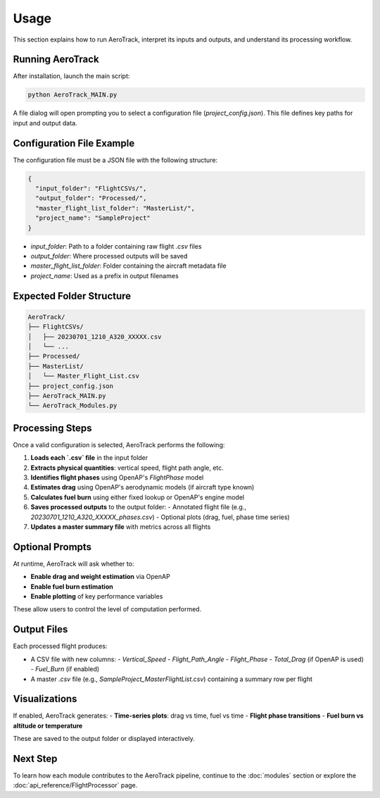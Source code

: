 Usage
=====

This section explains how to run AeroTrack, interpret its inputs and outputs, and understand its processing workflow.

Running AeroTrack
-----------------

After installation, launch the main script:

.. code-block:: bash

    python AeroTrack_MAIN.py

A file dialog will open prompting you to select a configuration file (`project_config.json`). This file defines key paths for input and output data.

Configuration File Example
--------------------------

The configuration file must be a JSON file with the following structure:

.. code-block:: json

    {
      "input_folder": "FlightCSVs/",
      "output_folder": "Processed/",
      "master_flight_list_folder": "MasterList/",
      "project_name": "SampleProject"
    }

- `input_folder`: Path to a folder containing raw flight `.csv` files
- `output_folder`: Where processed outputs will be saved
- `master_flight_list_folder`: Folder containing the aircraft metadata file
- `project_name`: Used as a prefix in output filenames

Expected Folder Structure
-------------------------

.. code-block:: text

    AeroTrack/
    ├── FlightCSVs/
    │   ├── 20230701_1210_A320_XXXXX.csv
    │   └── ...
    ├── Processed/
    ├── MasterList/
    │   └── Master_Flight_List.csv
    ├── project_config.json
    ├── AeroTrack_MAIN.py
    └── AeroTrack_Modules.py

Processing Steps
----------------

Once a valid configuration is selected, AeroTrack performs the following:

1. **Loads each `.csv` file** in the input folder  
2. **Extracts physical quantities**: vertical speed, flight path angle, etc.  
3. **Identifies flight phases** using OpenAP's `FlightPhase` model  
4. **Estimates drag** using OpenAP's aerodynamic models (if aircraft type known)  
5. **Calculates fuel burn** using either fixed lookup or OpenAP's engine model  
6. **Saves processed outputs** to the output folder:
   - Annotated flight file (e.g., `20230701_1210_A320_XXXXX_phases.csv`)
   - Optional plots (drag, fuel, phase time series)
7. **Updates a master summary file** with metrics across all flights

Optional Prompts
----------------

At runtime, AeroTrack will ask whether to:

- **Enable drag and weight estimation** via OpenAP
- **Enable fuel burn estimation**
- **Enable plotting** of key performance variables

These allow users to control the level of computation performed.

Output Files
------------

Each processed flight produces:

- A CSV file with new columns:
  - `Vertical_Speed`
  - `Flight_Path_Angle`
  - `Flight_Phase`
  - `Total_Drag` (if OpenAP is used)
  - `Fuel_Burn` (if enabled)
- A master `.csv` file (e.g., `SampleProject_MasterFlightList.csv`) containing a summary row per flight

Visualizations
--------------

If enabled, AeroTrack generates:
- **Time-series plots**: drag vs time, fuel vs time
- **Flight phase transitions**
- **Fuel burn vs altitude or temperature**

These are saved to the output folder or displayed interactively.

Next Step
---------

To learn how each module contributes to the AeroTrack pipeline, continue to the :doc:`modules` section or explore the :doc:`api_reference/FlightProcessor` page.
